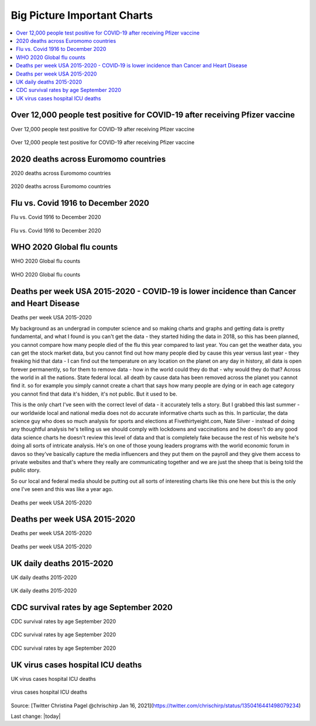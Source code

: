 Big Picture Important Charts
==================================

.. contents::
  :local:



Over 12,000 people test positive for COVID-19 after receiving Pfizer vaccine
-----------------------------------------------------------------------------

Over 12,000 people test positive for COVID-19 after receiving Pfizer vaccine

.. figure:: assets/Vaccines/Death-Rates/israel-positive-after-gene-therapy.jpg
  :align: center
  :width: 80 %
  
  Over 12,000 people test positive for COVID-19 after receiving Pfizer vaccine 


2020 deaths across Euromomo countries
---------------------------------------------------

2020 deaths across Euromomo countries

.. figure:: assets/Vaccines/Death-Rates/2020-deaths-across-Euromomo-countries.png
  :align: center
  :width: 80 %
  
  2020 deaths across Euromomo countries 


Flu vs. Covid 1916 to December 2020
---------------------------------------------------

Flu vs. Covid 1916 to December 2020

.. figure:: assets/Vaccines/Death-Rates/Flu_Covid_1916_to_December_2020.jpg
  :align: center
  :width: 80 %
  
  Flu vs. Covid 1916 to December 2020 

WHO 2020 Global flu counts
---------------------------------------------------

WHO 2020 Global flu counts

.. figure:: assets/Vaccines/Death-Rates/WHO-2020-Global-flu-counts.jpeg
  :align: center
  :width: 80 %
  
  WHO 2020 Global flu counts 

Deaths per week USA 2015-2020 - COVID‐19 is lower incidence than Cancer and Heart Disease 
-------------------------------------------------------------------------------------------
  
Deaths per week USA 2015-2020

My background as an undergrad in computer science and so making charts and graphs and getting data is pretty fundamental, and what I found is you can't get the data - they started hiding the data in 2018, so this has been planned, you cannot compare how many people died of the flu this year compared to last year. You can get the weather data, you can get the stock market data, but you cannot find out how many people died by cause this year versus last year - they freaking hid that data - I can find out the temperature on any location on the planet on any day in history, all data is open forever permanently, so for them to remove data - how in the world could they do that - why would they do that? Across the world in all the nations. State federal local. all death by cause data has been removed across the planet you cannot find it. so for example you simply cannot create a chart that says how many people are dying or in each age category you cannot find that data it's hidden, it's not public. But it used to be.

This is the only chart I've seen with the correct level of data - it accurately tells a story. But I grabbed this last summer - our worldwide local and national media does not do accurate informative charts such as this. In particular, the data science guy who does so much analysis for sports and elections at Fivethirtyeight.com, Nate Silver - instead of doing any thoughtful analysis he's telling us we should comply with lockdowns and vaccinations and he doesn't do any good data science charts he doesn't review this level of data and that is completely fake because the rest of his website he's doing all sorts of intricate analysis. He's on one of those young leaders programs with the world economic forum in davos so they've basically capture the media influencers and they put them on the payroll and they give them access to private websites and that's where they really are communicating together and we are just the sheep that is being told the public story.

So our local and federal media should be putting out all sorts of interesting charts like this one here but this is the only one I've seen and this was like a year ago.


.. figure:: assets/Vaccines/Death-Rates/deaths-per-week-USA-2015-2020.png
  :align: center
  :width: 80 %
  
  Deaths per week USA 2015-2020 

Deaths per week USA 2015-2020
---------------------------------------------------

Deaths per week USA 2015-2020

.. figure:: assets/Vaccines/Death-Rates/deaths-per-week-USA-2015-2020-1.png
  :align: center
  :width: 80 %
  
  Deaths per week USA 2015-2020 


  
UK daily deaths 2015-2020
---------------------------

UK daily deaths 2015-2020

.. figure:: assets/Vaccines/Death-Rates/UK-daily-deaths-2015-2020-large.jpeg
  :align: center
  :width: 80 %
  
  UK daily deaths 2015-2020 

CDC survival rates by age September 2020
---------------------------------------------------

CDC survival rates by age September 2020

.. figure:: assets/Vaccines/Death-Rates/CDC-survival-rates-by-age-September-2020.jpeg
  :align: center
  :width: 80 %
  
  CDC survival rates by age September 2020 

CDC survival rates by age September 2020

UK virus cases hospital ICU deaths
---------------------------------------------------

UK virus cases hospital ICU deaths

.. figure:: assets/Vaccines/Death-Rates/virus-cases-hospital-ICU-deaths.jpeg
  :align: center
  :width: 80 %
    
  virus cases hospital ICU deaths
  
Source: [Twitter Christina Pagel @chrischirp Jan 16, 2021](https://twitter.com/chrischirp/status/1350416441498079234)
  
Last change: |today| 